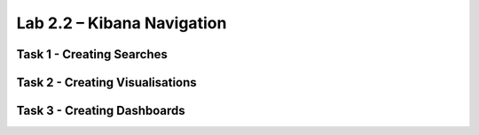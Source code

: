 .. |labmodule| replace:: 2
.. |labnum| replace:: 2
.. |labdot| replace:: |labmodule|\ .\ |labnum|
.. |labund| replace:: |labmodule|\ _\ |labnum|
.. |labname| replace:: Lab\ |labdot|
.. |labnameund| replace:: Lab\ |labund|

Lab |labmodule|\.\ |labnum| – Kibana Navigation
~~~~~~~~~~~~~~~~~~~~~~~~~~~~~~~~~~~~~~~~~~~~~~~


Task 1 - Creating Searches
^^^^^^^^^^^^^^^^^^^^^^^^^^

Task 2 - Creating Visualisations
^^^^^^^^^^^^^^^^^^^^^^^^^^^^^^^^

Task 3 - Creating Dashboards
^^^^^^^^^^^^^^^^^^^^^^^^^^^^
